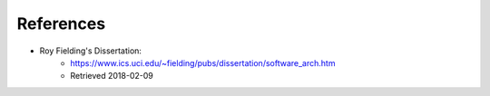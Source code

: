 References
==========

* Roy Fielding's Dissertation:
    * https://www.ics.uci.edu/~fielding/pubs/dissertation/software_arch.htm
    * Retrieved 2018-02-09



